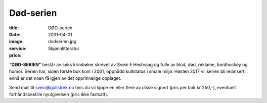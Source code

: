Død-serien
==========

:title: DØD-serien
:date: 2001-04-01
:image: dodserien.jpg
:service: Skjønnlitteratur
:price: 

**“DØD-SERIEN"** består av seks krimbøker skrevet av Svein F Hestvaag og fulle av
blod, død, reklame, bordhockey og humor. Serien har, siden første bok kom i
2001, oppnådd kultstatus i smale miljø. Høsten 2017 vil serien bli relansert;
ennå er det noen få igjen av det opprinnelige opplaget. 

Send mail til svein@gullstrek.no hvis du vil kjøpe en eller flere av
disse signert (pris per bok kr 250,-), eventuelt forhåndsbestille nyutgivelsen
(pris ikke fastsatt).
